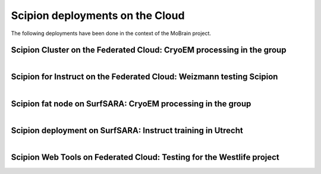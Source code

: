 .. _scipion-deployments-on-the-cloud:

================================
Scipion deployments on the Cloud
================================

The following deployments have been done in the context of the MoBrain project.

Scipion Cluster on the Federated Cloud: CryoEM processing in the group
----------------------------------------------------------------------

.. figure:: https://github.com/I2PC/scipion/wiki/images/cloud/ScipionDeploymentFC.jpg
   :align: left
   :width: 600
   :alt: ScipionDeploymentFC


Scipion for Instruct on the Federated Cloud: Weizmann testing Scipion
----------------------------------------------------------------------

.. figure:: https://github.com/I2PC/scipion/wiki/images/cloud/ScipionDeploymentFC2.jpg
   :align: left
   :width: 600
   :alt: ScipionDeploymentFC2


Scipion fat node on SurfSARA: CryoEM processing in the group
------------------------------------------------------------

.. figure:: https://github.com/I2PC/scipion/wiki/images/cloud/ScipionDeploymentSS.jpg
   :align: left
   :width: 600
   :alt: ScipionDeploymentFC


Scipion deployment on SurfSARA: Instruct training in Utrecht
------------------------------------------------------------

.. figure:: https://github.com/I2PC/scipion/wiki/images/cloud/ScipionDeploymentSS.jpg
   :align: left
   :width: 600
   :alt: ScipionDeploymentFC

Scipion Web Tools on Federated Cloud: Testing for the Westlife project
---------------------------------------------------------------------------

.. figure:: https://github.com/I2PC/scipion/wiki/images/cloud/ScipionSWTDeploymentFC.jpg
   :align: left
   :width: 600
   :alt: ScipionDeploymentFC
